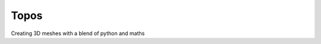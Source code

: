 Topos
=====

.. image:: https://travis-ci.org/alcarney/topos.svg?branch=master
    :target: https://travis-ci.org/alcarney/topos

.. image:: https://coveralls.io/repos/github/alcarney/topos/badge.svg?branch=master
    :target: https://coveralls.io/github/alcarney/topos?branch=master

Creating 3D meshes with a blend of python and maths
